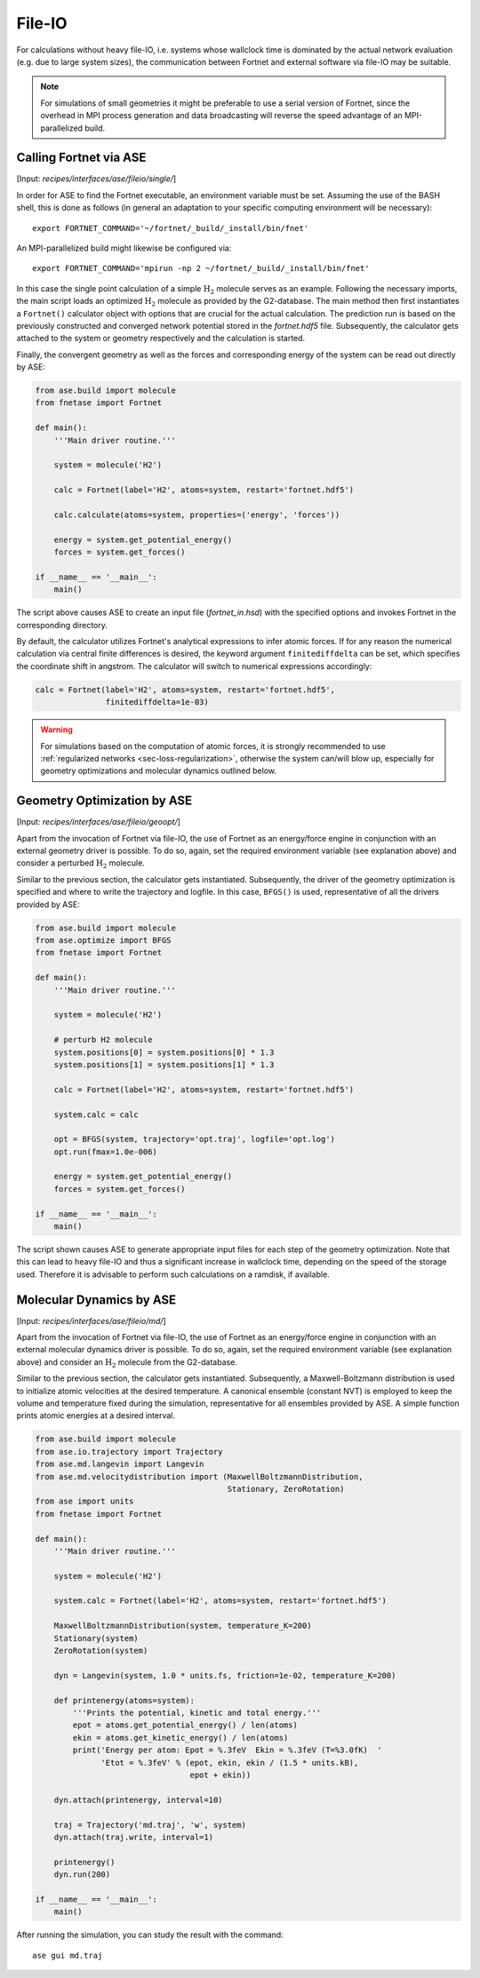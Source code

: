 .. highlight:: none
.. _sec-interfaces-ase-fileio:

*******
File-IO
*******

For calculations without heavy file-IO, i.e. systems whose wallclock time is
dominated by the actual network evaluation (e.g. due to large system sizes), the
communication between Fortnet and external software via file-IO may be suitable.

.. note::

   For simulations of small geometries it might be preferable to use a serial
   version of Fortnet, since the overhead in MPI process generation and data
   broadcasting will reverse the speed advantage of an MPI-parallelized build.

Calling Fortnet via ASE
=======================

[Input: `recipes/interfaces/ase/fileio/single/`]

In order for ASE to find the Fortnet executable, an environment variable must be
set. Assuming the use of the BASH shell, this is done as follows (in general an
adaptation to your specific computing environment will be necessary)::

  export FORTNET_COMMAND='~/fortnet/_build/_install/bin/fnet'

An MPI-parallelized build might likewise be configured via::

  export FORTNET_COMMAND='mpirun -np 2 ~/fortnet/_build/_install/bin/fnet'

In this case the single point calculation of a simple :math:`\mathrm{H}_2`
molecule serves as an example. Following the necessary imports, the main script
loads an optimized :math:`\mathrm{H}_2` molecule as provided by the G2-database.
The main method then first instantiates a ``Fortnet()`` calculator object with
options that are crucial for the actual calculation. The prediction run is based
on the previously constructed and converged network potential stored in the
`fortnet.hdf5` file. Subsequently, the calculator gets attached to the system or
geometry respectively and the calculation is started.

Finally, the convergent geometry as well as the forces and corresponding energy
of the system can be read out directly by ASE:

.. code-block:: python

  from ase.build import molecule
  from fnetase import Fortnet

  def main():
      '''Main driver routine.'''

      system = molecule('H2')

      calc = Fortnet(label='H2', atoms=system, restart='fortnet.hdf5')

      calc.calculate(atoms=system, properties=('energy', 'forces'))

      energy = system.get_potential_energy()
      forces = system.get_forces()

  if __name__ == '__main__':
      main()

The script above causes ASE to create an input file (`fortnet_in.hsd`) with the
specified options and invokes Fortnet in the corresponding directory.

By default, the calculator utilizes Fortnet's analytical expressions to infer
atomic forces. If for any reason the numerical calculation via central finite
differences is desired, the keyword argument ``finitediffdelta`` can be set,
which specifies the coordinate shift in angstrom. The calculator will switch to
numerical expressions accordingly:

.. code-block:: python

      calc = Fortnet(label='H2', atoms=system, restart='fortnet.hdf5',
                     finitediffdelta=1e-03)

.. warning::

   For simulations based on the computation of atomic forces, it is strongly
   recommended to use :ref:`regularized networks <sec-loss-regularization>`,
   otherwise the system can/will blow up, especially for geometry optimizations
   and molecular dynamics outlined below.

Geometry Optimization by ASE
============================

[Input: `recipes/interfaces/ase/fileio/geoopt/`]

Apart from the invocation of Fortnet via file-IO, the use of Fortnet as an
energy/force engine in conjunction with an external geometry driver is possible.
To do so, again, set the required environment variable (see explanation above)
and consider a perturbed :math:`\mathrm{H}_2` molecule.

Similar to the previous section, the calculator gets instantiated. Subsequently,
the driver of the geometry optimization is specified and where to write the
trajectory and logfile. In this case, ``BFGS()`` is used, representative of all
the drivers provided by ASE:

.. code-block:: python

  from ase.build import molecule
  from ase.optimize import BFGS
  from fnetase import Fortnet

  def main():
      '''Main driver routine.'''

      system = molecule('H2')

      # perturb H2 molecule
      system.positions[0] = system.positions[0] * 1.3
      system.positions[1] = system.positions[1] * 1.3

      calc = Fortnet(label='H2', atoms=system, restart='fortnet.hdf5')

      system.calc = calc

      opt = BFGS(system, trajectory='opt.traj', logfile='opt.log')
      opt.run(fmax=1.0e-006)

      energy = system.get_potential_energy()
      forces = system.get_forces()

  if __name__ == '__main__':
      main()

The script shown causes ASE to generate appropriate input files for each step of
the geometry optimization. Note that this can lead to heavy file-IO and thus a
significant increase in wallclock time, depending on the speed of the storage
used. Therefore it is advisable to perform such calculations on a ramdisk, if
available.

Molecular Dynamics by ASE
=========================

[Input: `recipes/interfaces/ase/fileio/md/`]

Apart from the invocation of Fortnet via file-IO, the use of Fortnet as an
energy/force engine in conjunction with an external molecular dynamics driver is
possible. To do so, again, set the required environment variable (see
explanation above) and consider an :math:`\mathrm{H}_2` molecule from the
G2-database.

Similar to the previous section, the calculator gets instantiated. Subsequently,
a Maxwell-Boltzmann distribution is used to initialize atomic velocities at the
desired temperature. A canonical ensemble (constant NVT) is employed to keep the
volume and temperature fixed during the simulation, representative for all
ensembles provided by ASE. A simple function prints atomic energies at a desired
interval.

.. code-block:: python

  from ase.build import molecule
  from ase.io.trajectory import Trajectory
  from ase.md.langevin import Langevin
  from ase.md.velocitydistribution import (MaxwellBoltzmannDistribution,
					   Stationary, ZeroRotation)
  from ase import units
  from fnetase import Fortnet

  def main():
      '''Main driver routine.'''

      system = molecule('H2')

      system.calc = Fortnet(label='H2', atoms=system, restart='fortnet.hdf5')

      MaxwellBoltzmannDistribution(system, temperature_K=200)
      Stationary(system)
      ZeroRotation(system)

      dyn = Langevin(system, 1.0 * units.fs, friction=1e-02, temperature_K=200)

      def printenergy(atoms=system):
	  '''Prints the potential, kinetic and total energy.'''
	  epot = atoms.get_potential_energy() / len(atoms)
	  ekin = atoms.get_kinetic_energy() / len(atoms)
	  print('Energy per atom: Epot = %.3feV  Ekin = %.3feV (T=%3.0fK)  '
		'Etot = %.3feV' % (epot, ekin, ekin / (1.5 * units.kB),
				   epot + ekin))

      dyn.attach(printenergy, interval=10)

      traj = Trajectory('md.traj', 'w', system)
      dyn.attach(traj.write, interval=1)

      printenergy()
      dyn.run(200)

  if __name__ == '__main__':
      main()

After running the simulation, you can study the result with the command::

  ase gui md.traj
